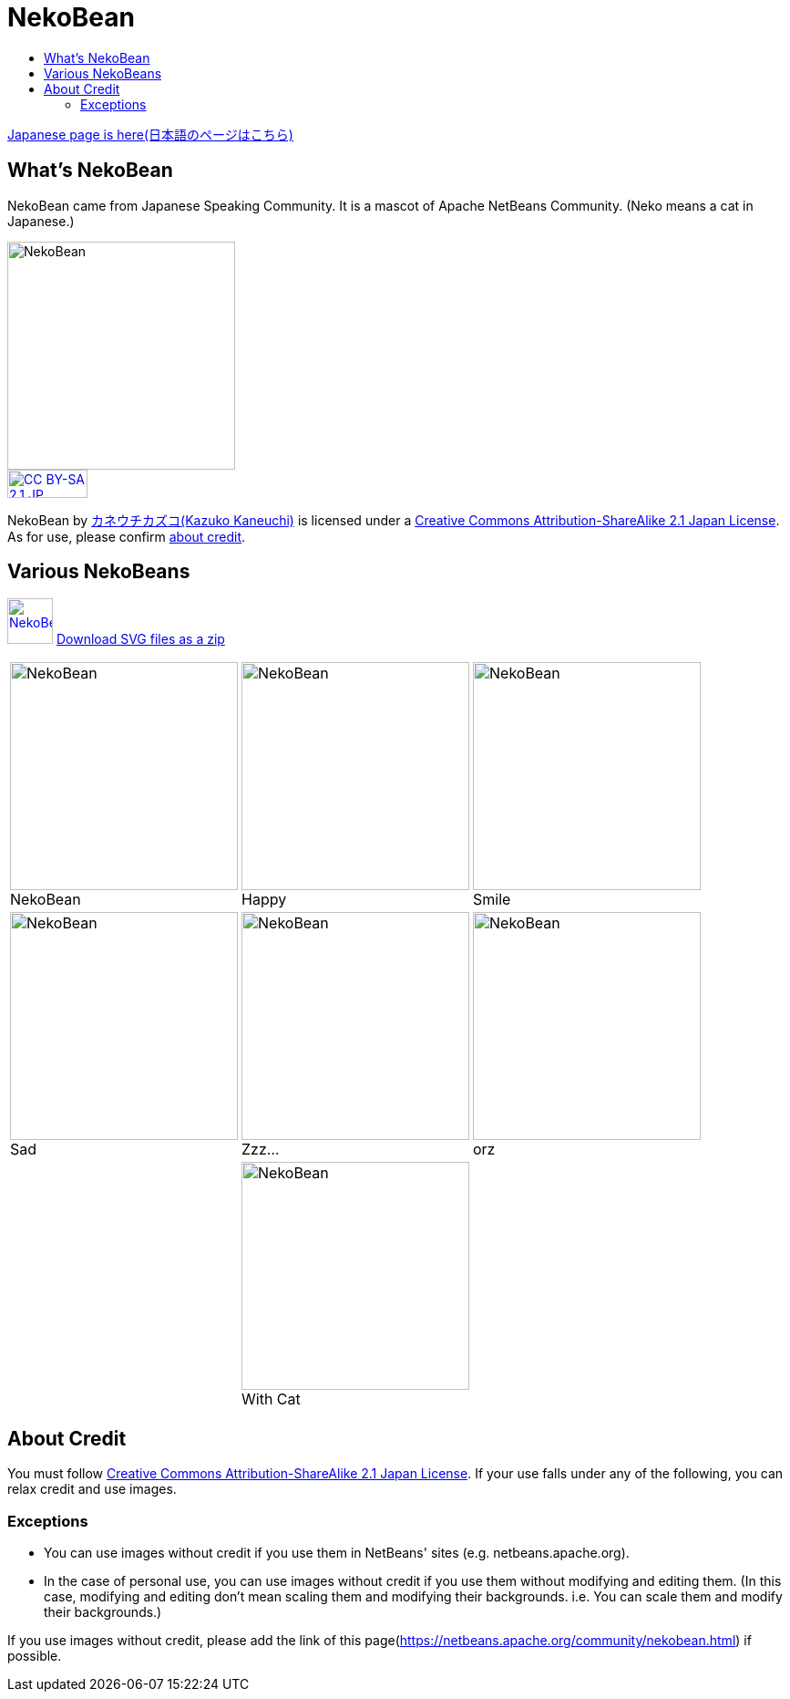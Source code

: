 ////
     Licensed to the Apache Software Foundation (ASF) under one
     or more contributor license agreements.  See the NOTICE file
     distributed with this work for additional information
     regarding copyright ownership.  The ASF licenses this file
     to you under the Apache License, Version 2.0 (the
     "License"); you may not use this file except in compliance
     with the License.  You may obtain a copy of the License at

       http://www.apache.org/licenses/LICENSE-2.0

     Unless required by applicable law or agreed to in writing,
     software distributed under the License is distributed on an
     "AS IS" BASIS, WITHOUT WARRANTIES OR CONDITIONS OF ANY
     KIND, either express or implied.  See the License for the
     specific language governing permissions and limitations
     under the License.
////
= NekoBean
:jbake-type: page
:jbake-tags: community
:jbake-status: published
:keywords: NekoBean
:description: NekoBean which is a mascot of Apache NetBeans community
:toc: left
:toc-title:

link:nekobean_ja.html[Japanese page is here(日本語のページはこちら)]

== What's NekoBean

NekoBean came from Japanese Speaking Community. It is a mascot of Apache NetBeans Community. (Neko means a cat in Japanese.)

image::nekobean250x250.png[NekoBean, 250, 250, align="center"]

image::https://licensebuttons.net/l/by-sa/2.1/jp/88x31.png[CC BY-SA 2.1 JP, 88, 31, link=https://creativecommons.org/licenses/by-sa/2.1/jp/deed.en, align="center"]

NekoBean by link:http://blog.cgfm.jp/mutsuki/[カネウチカズコ(Kazuko Kaneuchi)] is licensed under a link:https://creativecommons.org/licenses/by-sa/2.1/jp/deed.en[Creative Commons Attribution-ShareAlike 2.1 Japan License]. 
As for use, please confirm link:#_about_credit[about credit].

== Various NekoBeans

image:nekobean50x50.png[NekoBean, 50, 50, link="http://nekobean.net/present/dl/svg.zip"] 
link:http://nekobean.net/present/dl/svg.zip[Download SVG files as a zip]

[cols="a,a,a"]
[frame="none", grid="none"]
|===
|
.NekoBean
[#nekobean]
[caption="", align="center"]
image::nekobean250x250.png[NekoBean, 250, 250] |

.Happy
[#nekobean-happy]
[caption="", align="center"]
image::nekobean_happy250x250.png[NekoBean, 250, 250] |

.Smile
[#nekobean-smile]
[caption="", align="center"]
image::nekobean_smile250x250.png[NekoBean, 250, 250] 

|
.Sad
[#nekobean-sad]
[caption="", align="center"]
image::nekobean_sad250x250.png[NekoBean, 250, 250] |

.Zzz...
[#nekobean-zzz]
[caption="", align="center"]
image::nekobean_zzz250x250.png[NekoBean, 250, 250] |

.orz
[#nekobean-orz]
[caption="", align="center"]
image::nekobean_orz250x250.png[NekoBean, 250, 250]

|
|
.With Cat
[#nekobean-with-cat]
[caption="", align="center"]
image::nekobean_with_cat250x250.png[NekoBean, 250, 250]
|

|===

== About Credit

You must follow link:https://creativecommons.org/licenses/by-sa/2.1/jp/deed.en[Creative Commons Attribution-ShareAlike 2.1 Japan License].
If your use falls under any of the following, you can relax credit and use images.

=== Exceptions

* You can use images without credit if you use them in NetBeans' sites (e.g. netbeans.apache.org).
* In the case of personal use, you can use images without credit if you use them without modifying and editing them. 
(In this case, modifying and editing don't mean scaling them and modifying their backgrounds. i.e. You can scale them and modify their backgrounds.)

If you use images without credit, please add the link of this page(https://netbeans.apache.org/community/nekobean.html) if possible.

